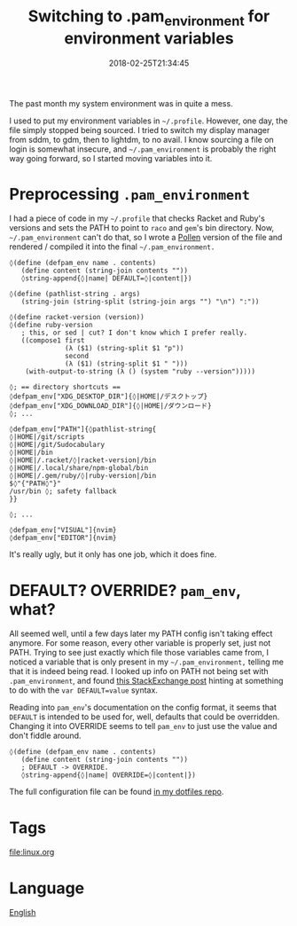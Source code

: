 #+title: Switching to .pam_environment for environment variables
#+date: 2018-02-25T21:34:45

The past month my system environment was in quite a mess.

I used to put my environment variables in =~/.profile=. However, one day, the file simply stopped being sourced. I tried to switch my display manager from sddm, to gdm, then to lightdm, to no avail. I know sourcing a file on login is somewhat insecure, and =~/.pam_environment= is probably the right way going forward, so I started moving variables into it.

* Preprocessing =.pam_environment=

I had a piece of code in my =~/.profile= that checks Racket and Ruby's versions and sets the PATH to point to ~raco~ and ~gem~'s bin directory. Now, =~/.pam_environment= can't do that, so I wrote a [[file:pollen.org][Pollen]] version of the file and rendered / compiled it into the final =~/.pam_environment.=

#+begin_src racket
◊(define (defpam_env name . contents)
   (define content (string-join contents ""))
   ◊string-append{◊|name| DEFAULT=◊|content|})

◊(define (pathlist-string . args)
   (string-join (string-split (string-join args "") "\n") ":"))

◊(define racket-version (version))
◊(define ruby-version
   ; this, or sed | cut? I don't know which I prefer really.
   ((compose1 first
              (λ ($1) (string-split $1 "p"))
              second
              (λ ($1) (string-split $1 " ")))
    (with-output-to-string (λ () (system "ruby --version")))))

◊; == directory shortcuts ==
◊defpam_env["XDG_DESKTOP_DIR"]{◊|HOME|/デスクトップ}
◊defpam_env["XDG_DOWNLOAD_DIR"]{◊|HOME|/ダウンロード}
◊; ...

◊defpam_env["PATH"]{◊pathlist-string{
◊|HOME|/git/scripts
◊|HOME|/git/Sudocabulary
◊|HOME|/bin
◊|HOME|/.racket/◊|racket-version|/bin
◊|HOME|/.local/share/npm-global/bin
◊|HOME|/.gem/ruby/◊|ruby-version|/bin
$◊"{"PATH◊"}"
/usr/bin ◊; safety fallback
}}

◊; ...

◊defpam_env["VISUAL"]{nvim}
◊defpam_env["EDITOR"]{nvim}
#+end_src

It's really ugly, but it only has one job, which it does fine.

* DEFAULT? OVERRIDE? =pam_env=, what?

All seemed well, until a few days later my PATH config isn't taking effect anymore. For some reason, every other variable is properly set, just not PATH. Trying to see just exactly which file those variables came from, I noticed a variable that is only present in my =~/.pam_environment,= telling me that it is indeed being read. I looked up info on PATH not being set with =.pam_environment=, and found [[https://superuser.com/questions/130135/why-doesnt-my-environment-variable-get-set][this StackExchange post]] hinting at something to do with the ~var DEFAULT=value~ syntax.

Reading into =pam_env='s documentation on the config format, it seems that ~DEFAULT~ is intended to be used for, well, defaults that could be overridden. Changing it into OVERRIDE seems to tell =pam_env= to just use the value and don't fiddle around.

#+begin_src racket
◊(define (defpam_env name . contents)
   (define content (string-join contents ""))
   ; DEFAULT -> OVERRIDE.
   ◊string-append{◊|name| OVERRIDE=◊|content|})
#+end_src

The full configuration file can be found [[https://github.com/kisaragi-hiu/dotfiles/blob/master/@linux/.pam_environment.pp][in my dotfiles repo]].
* Tags

[[file:linux.org]]

* Language
[[file:language-english.org][English]]

